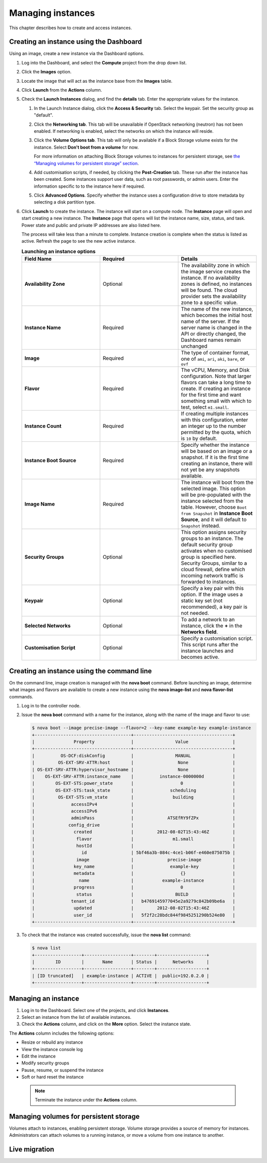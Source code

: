 ==================
Managing instances
==================

This chapter describes how to create and access instances.

Creating an instance using the Dashboard
~~~~~~~~~~~~~~~~~~~~~~~~~~~~~~~~~~~~~~~~

Using an image, create a new instance via the Dashboard options.

#. Log into the Dashboard, and select the **Compute** project from the
   drop down list.

#. Click the **Images** option.

#. Locate the image that will act as the instance base from the
   **Images** table.

#. Click **Launch** from the **Actions** column.

#. Check the **Launch Instances** dialog, and find the **details** tab.
   Enter the appropriate values for the instance.

   #. In the Launch Instance dialog, click the **Access & Security** tab.
      Select the keypair. Set the security group as "default".

   #. Click the **Networking tab**. This tab will be unavailable if
      OpenStack networking (neutron) has not been enabled. If networking
      is enabled, select the networks on which the instance will
      reside.

   #. Click the **Volume Options tab**. This tab will only be available
      if a Block Storage volume exists for the instance. Select
      **Don't boot from a volume** for now.

      For more information on attaching Block Storage volumes to
      instances for persistent storage, see `the
      “Managing volumes for persistent
      storage” section <manage-volumes-persistent-storage.html>`__.

   #. Add customisation scripts, if needed, by clicking the
      **Post-Creation** tab. These run after the instance has been
      created. Some instances support user data, such as root passwords,
      or admin users. Enter the information specific to to the instance
      here if required.

   #. Click **Advanced Options**. Specify whether the instance uses a
      configuration drive to store metadata by selecting a disk
      partition type.

#. Click **Launch** to create the instance. The instance will start on a
   compute node. The **Instance** page will open and start creating a
   new instance. The **Instance** page that opens will list the instance
   name, size, status, and task. Power state and public and private IP
   addresses are also listed here.

   The process will take less than a minute to complete. Instance
   creation is complete when the status is listed as active. Refresh the
   page to see the new active instance.

   .. list-table:: **Launching an instance options**
      :widths: 33 33 33
      :header-rows: 1

      * - Field Name
        - Required
        - Details
      * - **Availability Zone**
        - Optional
        - The availability zone in which the image service creates the instance.
          If no availability zones is defined, no instances will be found. The
          cloud provider sets the availability zone to a specific value.
      * - **Instance Name**
        - Required
        - The name of the new instance, which becomes the initial host name of the
          server. If the server name is changed in the API or directly changed,
          the Dashboard names remain unchanged
      * - **Image**
        - Required
        - The type of container format, one of ``ami``, ``ari``, ``aki``,
          ``bare``, or ``ovf``
      * - **Flavor**
        - Required
        - The vCPU, Memory, and Disk configuration. Note that larger flavors can
          take a long time to create. If creating an instance for the first time
          and want something small with which to test, select ``m1.small``.
      * - **Instance Count**
        - Required
        - If creating multiple instances with this configuration, enter an integer
          up to the number permitted by the quota, which is ``10`` by default.
      * - **Instance Boot Source**
        - Required
        - Specify whether the instance will be based on an image or a snapshot. If
          it is the first time creating an instance, there will not yet be any
          snapshots available.
      * - **Image Name**
        - Required
        - The instance will boot from the selected image. This option will be
          pre-populated with the instance selected from the table. However, choose
          ``Boot from Snapshot`` in **Instance Boot Source**, and it will default
          to ``Snapshot`` instead.
      * - **Security Groups**
        - Optional
        - This option assigns security groups to an instance.
          The default security group activates when no customised group is
          specified here. Security Groups, similar to a cloud firewall, define
          which incoming network traffic is forwarded to instances.
      * - **Keypair**
        - Optional
        - Specify a key pair with this option. If the image uses a static key set
          (not recommended), a key pair is not needed.
      * - **Selected Networks**
        - Optional
        - To add a network to an instance, click the **+** in the **Networks
          field**.
      * - **Customisation Script**
        - Optional
        - Specify a customisation script. This script runs after the instance
          launches and becomes active.


Creating an instance using the command line
~~~~~~~~~~~~~~~~~~~~~~~~~~~~~~~~~~~~~~~~~~~

On the command line, image creation is managed with the **nova boot**
command. Before launching an image, determine what images and flavors
are available to create a new instance using the **nova image-list** and
**nova flavor-list** commands.

#. Log in to the controller node.

#. Issue the **nova boot** command with a name for the instance, along
   with the name of the image and flavor to use:

   .. code::

      $ nova boot --image precise-image --flavor=2 --key-name example-key example-instance
      +-------------------------------------+--------------------------------------+
      |               Property              |                Value                 |
      +-------------------------------------+--------------------------------------+
      |          OS-DCF:diskConfig          |                MANUAL                |
      |         OS-EXT-SRV-ATTR:host        |                 None                 |
      | OS-EXT-SRV-ATTR:hypervisor_hostname |                 None                 |
      |    OS-EXT-SRV-ATTR:instance_name    |          instance-0000000d           |
      |        OS-EXT-STS:power_state       |                  0                   |
      |        OS-EXT-STS:task_state        |              scheduling              |
      |         OS-EXT-STS:vm_state         |               building               |
      |              accessIPv4             |                                      |
      |              accessIPv6             |                                      |
      |              adminPass              |             ATSEfRY9fZPx             |
      |             config_drive            |                                      |
      |               created               |         2012-08-02T15:43:46Z         |
      |                flavor               |               m1.small               |
      |                hostId               |                                      |
      |                  id                 | 5bf46a3b-084c-4ce1-b06f-e460e875075b |
      |                image                |             precise-image            |
      |               key_name              |              example-key             |
      |               metadata              |                  {}                  |
      |                 name                |           example-instance           |
      |               progress              |                  0                   |
      |                status               |                BUILD                 |
      |              tenant_id              |   b4769145977045e2a9279c842b09be6a   |
      |               updated               |         2012-08-02T15:43:46Z         |
      |               user_id               |   5f2f2c28bdc844f9845251290b524e80   |
      +-------------------------------------+--------------------------------------+


#. To check that the instance was created successfully, issue the **nova
   list** command:

   .. code::

      $ nova list
      +------------------+------------------+--------+-------------------+
      |        ID        |       Name       | Status |      Networks     |
      +------------------+------------------+--------+-------------------+
      | [ID truncated]   | example-instance | ACTIVE |  public=192.0.2.0 |
      +------------------+------------------+--------+-------------------+


Managing an instance
~~~~~~~~~~~~~~~~~~~~

#. Log in to the Dashboard. Select one of the projects, and click
   **Instances**.

#. Select an instance from the list of available instances.

#. Check the **Actions** column, and click on the **More** option.
   Select the instance state.

The **Actions** column includes the following options:

-  Resize or rebuild any instance

-  View the instance console log

-  Edit the instance

-  Modify security groups

-  Pause, resume, or suspend the instance

-  Soft or hard reset the instance

 .. note::

    Terminate the instance under the **Actions** column.


Managing volumes for persistent storage
~~~~~~~~~~~~~~~~~~~~~~~~~~~~~~~~~~~~~~~

Volumes attach to instances, enabling persistent storage. Volume
storage provides a source of memory for instances. Administrators can
attach volumes to a running instance, or move a volume from one
instance to another.

Live migration
~~~~~~~~~~~~~~
